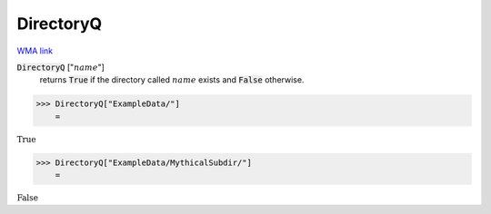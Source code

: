 DirectoryQ
==========

`WMA link <https://reference.wolfram.com/language/ref/DirectoryQ.html>`_


:code:`DirectoryQ` [":math:`name`"]
    returns :code:`True`  if the directory called :math:`name` exists and :code:`False`  otherwise.





>>> DirectoryQ["ExampleData/"]
    =

:math:`\text{True}`


>>> DirectoryQ["ExampleData/MythicalSubdir/"]
    =

:math:`\text{False}`


